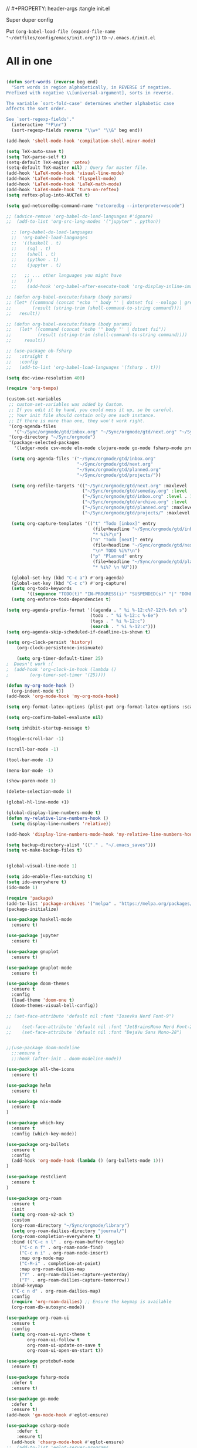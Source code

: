 // #+PROPERTY: header-args :tangle init.el

Super duper config

Put =(org-babel-load-file (expand-file-name "~/dotfiles/config/emacs/init.org"))= to =~/.emacs.d/init.el=

* All in one
#+begin_src emacs-lisp

(defun sort-words (reverse beg end)
  "Sort words in region alphabetically, in REVERSE if negative.
Prefixed with negative \\[universal-argument], sorts in reverse.

The variable `sort-fold-case' determines whether alphabetic case
affects the sort order.

See `sort-regexp-fields'."
  (interactive "*P\nr")
  (sort-regexp-fields reverse "\\w+" "\\&" beg end))

(add-hook 'shell-mode-hook 'compilation-shell-minor-mode)

(setq TeX-auto-save t)
(setq TeX-parse-self t)
(setq-default TeX-engine 'xetex)
(setq-default TeX-master nil) ; Query for master file.
(add-hook 'LaTeX-mode-hook 'visual-line-mode)
(add-hook 'LaTeX-mode-hook 'flyspell-mode)
(add-hook 'LaTeX-mode-hook 'LaTeX-math-mode)
(add-hook 'LaTeX-mode-hook 'turn-on-reftex)
(setq reftex-plug-into-AUCTeX t)

(setq gud-netcoredbg-command-name "netcoredbg --interpreter=vscode")

;; (advice-remove 'org-babel-do-load-languages #'ignore)
;;  (add-to-list 'org-src-lang-modes '("jupyter" . python))

  ;; (org-babel-do-load-languages
  ;;  'org-babel-load-languages
  ;;  '((haskell . t)
  ;;    (sql . t)
  ;;    (shell . t)
  ;;    (python . t)
  ;;    (jupyter . t)

  ;;   ;; ... other languages you might have
  ;;    ))
  ;;    (add-hook 'org-babel-after-execute-hook 'org-display-inline-images 'append)

;; (defun org-babel-execute:fsharp (body params)
;; (let* ((command (concat "echo '" body "' | dotnet fsi --nologo | grep 'val it:.* =' | sed 's/^.*= //'"))
;;        (result (string-trim (shell-command-to-string command))))
;;   result))

;; (defun org-babel-execute:fsharp (body params)
;;   (let* ((command (concat "echo '" body "' | dotnet fsi"))
;;          (result (string-trim (shell-command-to-string command))))
;;     result))

;; (use-package ob-fsharp
;;   :straight t
;;   :config
;;   (add-to-list 'org-babel-load-languages '(fsharp . t)))

(setq doc-view-resolution 400)

(require 'org-tempo)

(custom-set-variables
 ;; custom-set-variables was added by Custom.
 ;; If you edit it by hand, you could mess it up, so be careful.
 ;; Your init file should contain only one such instance.
 ;; If there is more than one, they won't work right.
 '(org-agenda-files
   '("~/Sync/orgmode/gtd/inbox.org" "~/Sync/orgmode/gtd/next.org" "~/Sync/orgmode/gtd/planned.org" "~/Sync/orgmode/gtd/projects/"))
 '(org-directory "~/Sync/orgmode")
 '(package-selected-packages
   '(ledger-mode csv-mode elm-mode clojure-mode go-mode fsharp-mode protobuf-mode org-roam-ui org-roam restclient org-bullets which-key nix-mode helm all-the-icons doom-modeline doom-themes gnuplot-mode gnuplot jupyter haskell-mode)))

  (setq org-agenda-files '("~/Sync/orgmode/gtd/inbox.org"
                           "~/Sync/orgmode/gtd/next.org"
                           "~/Sync/orgmode/gtd/planned.org"
                           "~/Sync/orgmode/gtd/projects/"))

  (setq org-refile-targets '(("~/Sync/orgmode/gtd/next.org" :maxlevel . 3)
                             ("~/Sync/orgmode/gtd/someday.org" :level . 1)
                             ("~/Sync/orgmode/gtd/inbox.org" :level . 1)
                             ("~/Sync/orgmode/gtd/archive.org" :level . 1)
                             ("~/Sync/orgmode/gtd/planned.org" :maxlevel . 1)
                             ("~/Sync/orgmode/gtd/projects/" :maxlevel . 2)))

  (setq org-capture-templates '(("t" "Todo [inbox]" entry
                                 (file+headline "~/Sync/orgmode/gtd/inbox.org" "Inbox")
                                 "* %i%?\n")
                                ("n" "Todo [next]" entry
                                 (file+headline "~/Sync/orgmode/gtd/next.org" "Next")
                                 "\n* TODO %i%?\n")
                                ("p" "Planned" entry
                                 (file+headline "~/Sync/orgmode/gtd/planned.org" "Planned")
                                 "* %i%? \n %U")))

  (global-set-key (kbd "C-c a") #'org-agenda)
  (global-set-key (kbd "C-c c") #'org-capture)
  (setq org-todo-keywords
        '((sequence "TODO(t)" "IN-PROGRESS(i)" "SUSPENDED(s)" "|" "DONE(d)" "IN-REVIEW(r)" "CANCELED(c)")))
  (setq org-enforce-todo-dependencies t)

(setq org-agenda-prefix-format '((agenda . " %i %-12:c%?-12t%-6e% s")
                                (todo . " %i %-12:c %-6e")
                                (tags . " %i %-12:c")
                                (search . " %i %-12:c")))
(setq org-agenda-skip-scheduled-if-deadline-is-shown t)

(setq org-clock-persist 'history)
    (org-clock-persistence-insinuate)

    (setq org-timer-default-timer 25)
;  Doesn't work :(
;  (add-hook 'org-clock-in-hook (lambda ()
;        (org-timer-set-timer '(25))))

(defun my-org-mode-hook ()
  (org-indent-mode t))
(add-hook 'org-mode-hook 'my-org-mode-hook)

(setq org-format-latex-options (plist-put org-format-latex-options :scale 4))

(setq org-confirm-babel-evaluate nil)

(setq inhibit-startup-message t)

(toggle-scroll-bar -1)

(scroll-bar-mode -1)

(tool-bar-mode -1)

(menu-bar-mode -1)

(show-paren-mode 1)

(delete-selection-mode 1)

(global-hl-line-mode +1)

(global-display-line-numbers-mode t)
(defun my-relative-line-numbers-hook ()
  (setq display-line-numbers 'relative))

(add-hook 'display-line-numbers-mode-hook 'my-relative-line-numbers-hook)

(setq backup-directory-alist '(("." . "~/.emacs_saves")))
(setq vc-make-backup-files t)


(global-visual-line-mode 1)

(setq ido-enable-flex-matching t)
(setq ido-everywhere t)
(ido-mode 1)

(require 'package)
(add-to-list 'package-archives '("melpa" . "https://melpa.org/packages/") t)
(package-initialize)

(use-package haskell-mode
  :ensure t)

(use-package jupyter
  :ensure t)

(use-package gnuplot
  :ensure t)

(use-package gnuplot-mode
  :ensure t)

(use-package doom-themes
  :ensure t
  :config
  (load-theme 'doom-one t)
  (doom-themes-visual-bell-config))

;; (set-face-attribute 'default nil :font "Iosevka Nerd Font-9")
    
;;    (set-face-attribute 'default nil :font "JetBrainsMono Nerd Font-22")
;;    (set-face-attribute 'default nil :font "DejaVu Sans Mono-28")


;;(use-package doom-modeline
  ;;:ensure t
  ;;:hook (after-init . doom-modeline-mode))

(use-package all-the-icons
  :ensure t)

(use-package helm
  :ensure t)

(use-package nix-mode
  :ensure t
)

(use-package which-key
  :ensure t
  :config (which-key-mode))

(use-package org-bullets
  :ensure t
  :config
  (add-hook 'org-mode-hook (lambda () (org-bullets-mode 1)))
)

(use-package restclient
  :ensure t
)

(use-package org-roam
  :ensure t
  :init
  (setq org-roam-v2-ack t)
  :custom
  (org-roam-directory "~/Sync/orgmode/library")
  (setq org-roam-dailies-directory "journal/")
  (org-roam-completion-everywhere t)
  :bind (("C-c n l" . org-roam-buffer-toggle)
	 ("C-c n f" . org-roam-node-find)
	 ("C-c n i" . org-roam-node-insert)
	 :map org-mode-map
	 ("C-M-i" . completion-at-point)
	 :map org-roam-dailies-map
	 ("Y" . org-roam-dailies-capture-yesterday)
	 ("T" . org-roam-dailies-capture-tomorrow))
  :bind-keymap
  ("C-c n d" . org-roam-dailies-map)
  :config
  (require 'org-roam-dailies) ;; Ensure the keymap is available
  (org-roam-db-autosync-mode))

(use-package org-roam-ui
  :ensure t
  :config
  (setq org-roam-ui-sync-theme t
        org-roam-ui-follow t
        org-roam-ui-update-on-save t
        org-roam-ui-open-on-start t))

(use-package protobuf-mode
  :ensure t)

(use-package fsharp-mode
  :defer t
  :ensure t)

(use-package go-mode
  :defer t
  :ensure t)
(add-hook 'go-mode-hook #'eglot-ensure)

(use-package csharp-mode
    :defer t
    :ensure t)
  (add-hook 'chsarp-mode-hook #'eglot-ensure)
;;  (add-to-list 'eglot-server-programs
;;               `(csharp-mode . ("OmniSharp" "-lsp")))

(use-package clojure-mode
  :ensure t)

(use-package elm-mode
  :ensure t)
(add-hook 'elm-mode-hook 'elm-format-on-save-mode)

(use-package csv-mode
  :ensure t
)

(use-package markdown-mode
  :ensure t
  :mode ("README\\.md\\'" . gfm-mode)
  :init (setq markdown-command "multimarkdown"))

(use-package ledger-mode
  :ensure t
  :init
  :config
  (setq ledger-reports
    '(("cashflow" "ledger -f %(ledger-file) --cost -X EUR bal ^Income ^Expenses")
      ("cashflow-rsd" "ledger -f %(ledger-file) --cost -X RSD bal ^Income ^Expenses")
      ("net-worth" "ledger -f %(ledger-file) --cost -X EUR bal ^Assets ^Liabilities")
      ("net-worth-rsd" "ledger -f %(ledger-file) --cost -X RSD bal ^Assets ^Liabilities")
      ("prices" "ledger prices -f %(ledger-file)")
      ("bal" "%(binary) -f %(ledger-file) --cost -X EUR bal")
      ("bal-rsd" "%(binary) -f %(ledger-file) --cost -X RSD bal")
      ("reg" "%(binary) -f %(ledger-file) --cost -X EUR reg")
      ("reg-rsd" "%(binary) -f %(ledger-file) --cost -X RSD reg")
      ("payee" "%(binary) -f %(ledger-file) --cost -X EUR reg @%(payee)")
      ("payee-rsd" "%(binary) -f %(ledger-file) --cost -X RSD reg @%(payee)")
      ("account" "%(binary) -f %(ledger-file) --cost -X EUR reg %(account)")  
      ("account-rsd" "%(binary) -f %(ledger-file) --cost -X RSD reg %(account)")))  
  )



(custom-set-faces
 ;; custom-set-faces was added by Custom.
 ;; If you edit it by hand, you could mess it up, so be careful.
 ;; Your init file should contain only one such instance.
 ;; If there is more than one, they won't work right.
 )

;; for waybar
(defun my-org-timer-remaining-time ()
  "Return the remaining time of the current org-timer as a formatted string."
  (if (and org-timer-countdown-timer 
           (timerp org-timer-countdown-timer))
      (let ((time-left (- (time-to-seconds (timer--time org-timer-countdown-timer))
                          (time-to-seconds (current-time)))))
        (if (> time-left 0)
            (format-seconds "%h:%02m" time-left)
          "Time's up!"))
    "No timer set"))

;; If font is loaded before frame creation it is reset
(add-to-list 'after-make-frame-functions
             (lambda (frame)
               (select-frame frame)
               (set-face-attribute 'default nil :font "Iosevka Nerd Font-9")))
    
#+end_src

#+RESULTS:
| (lambda (frame) (select-frame frame) (set-face-attribute 'default nil :font Iosevka Nerd Font-9)) | pgtk-dnd-init-frame |

